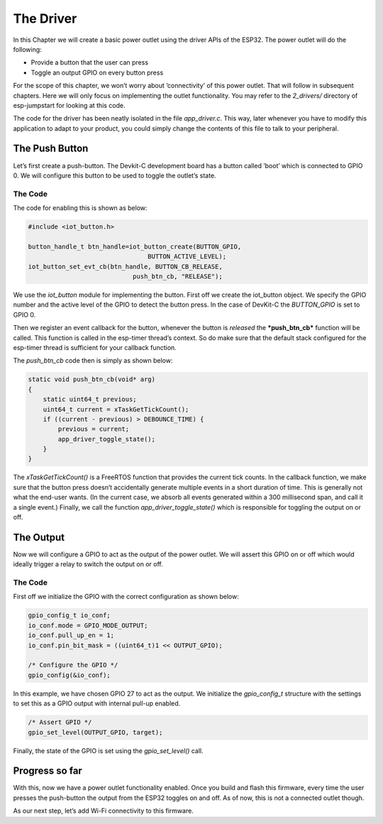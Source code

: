 The Driver
==========

In this Chapter we will create a basic power outlet using the driver
APIs of the ESP32. The power outlet will do the following:

-  Provide a button that the user can press

-  Toggle an output GPIO on every button press

For the scope of this chapter, we won’t worry about ’connectivity’ of
this power outlet. That will follow in subsequent chapters. Here we will
only focus on implementing the outlet functionality. You may refer to
the *2\_drivers/* directory of esp-jumpstart for looking at this code.

The code for the driver has been neatly isolated in the file
*app\_driver.c*. This way, later whenever you have to modify this
application to adapt to your product, you could simply change the
contents of this file to talk to your peripheral.

The Push Button
---------------

Let’s first create a push-button. The Devkit-C development board has a
button called ’boot’ which is connected to GPIO 0. We will configure
this button to be used to toggle the outlet’s state.

.. _sec_push\_button:

The Code
~~~~~~~~

The code for enabling this is shown as below:

.. code:: c

    #include <iot_button.h>

    button_handle_t btn_handle=iot_button_create(BUTTON_GPIO,
                                    BUTTON_ACTIVE_LEVEL);
    iot_button_set_evt_cb(btn_handle, BUTTON_CB_RELEASE,
                                push_btn_cb, "RELEASE");

We use the *iot\_button* module for implementing the button. First off
we create the iot\_button object. We specify the GPIO number and the
active level of the GPIO to detect the button press. In the case of
DevKit-C the *BUTTON\_GPIO* is set to GPIO 0.

Then we register an event callback for the button, whenever the button
is *released* the ***push\_btn\_cb*** function will be called. This
function is called in the esp-timer thread’s context. So do make sure
that the default stack configured for the esp-timer thread is sufficient
for your callback function.

The *push\_btn\_cb* code then is simply as shown below:

.. code:: c

    static void push_btn_cb(void* arg)
    {
        static uint64_t previous;
        uint64_t current = xTaskGetTickCount();
        if ((current - previous) > DEBOUNCE_TIME) {
            previous = current;
            app_driver_toggle_state();
        }
    }

The *xTaskGetTickCount()* is a FreeRTOS function that provides the
current tick counts. In the callback function, we make sure that the
button press doesn’t accidentally generate multiple events in a short
duration of time. This is generally not what the end-user wants. (In the
current case, we absorb all events generated within a 300 millisecond
span, and call it a single event.) Finally, we call the function
*app\_driver\_toggle\_state()* which is responsible for toggling the
output on or off.

The Output
----------

Now we will configure a GPIO to act as the output of the power outlet.
We will assert this GPIO on or off which would ideally trigger a relay
to switch the output on or off.

.. _sec_relay:

The Code
~~~~~~~~

First off we initialize the GPIO with the correct
configuration as shown below:

.. code:: c

    gpio_config_t io_conf;
    io_conf.mode = GPIO_MODE_OUTPUT;
    io_conf.pull_up_en = 1;
    io_conf.pin_bit_mask = ((uint64_t)1 << OUTPUT_GPIO);

    /* Configure the GPIO */
    gpio_config(&io_conf);

In this example, we have chosen GPIO 27 to act as the output. We
initialize the *gpio\_config\_t* structure with the settings to set this
as a GPIO output with internal pull-up enabled.

.. code:: c

    /* Assert GPIO */
    gpio_set_level(OUTPUT_GPIO, target);

Finally, the state of the GPIO is set using the *gpio\_set\_level()*
call.

Progress so far
---------------

With this, now we have a power outlet functionality enabled. Once you
build and flash this firmware, every time the user presses the
push-button the output from the ESP32 toggles on and off. As of now,
this is not a connected outlet though.

As our next step, let’s add Wi-Fi connectivity to this firmware.
